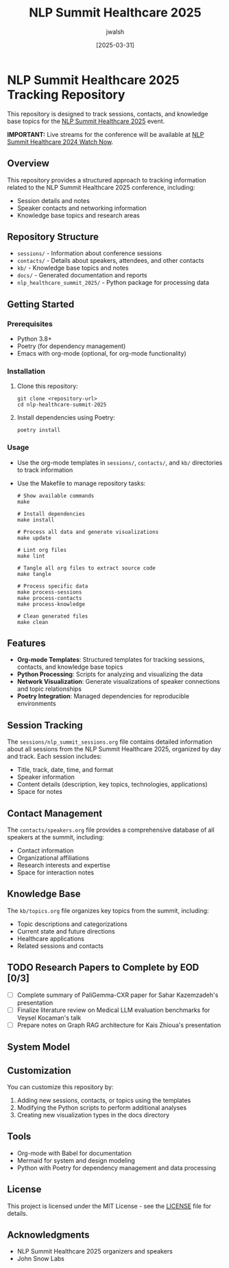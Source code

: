 #+TITLE: NLP Summit Healthcare 2025
#+AUTHOR: jwalsh
#+DATE: [2025-03-31]
#+PROPERTY: header-args :tangle yes :mkdirp yes

* NLP Summit Healthcare 2025 Tracking Repository
This repository is designed to track sessions, contacts, and knowledge base topics for the [[https://www.nlpsummit.org/healthcare-2025/][NLP Summit Healthcare 2025]] event.

*IMPORTANT:* Live streams for the conference will be available at [[https://www.nlpsummit.org/nlp-summit-healthcare-2024-watch-now/][NLP Summit Healthcare 2024 Watch Now]].

** Overview
This repository provides a structured approach to tracking information related to the NLP Summit Healthcare 2025 conference, including:

- Session details and notes
- Speaker contacts and networking information
- Knowledge base topics and research areas

** Repository Structure
- =sessions/= - Information about conference sessions
- =contacts/= - Details about speakers, attendees, and other contacts
- =kb/= - Knowledge base topics and notes
- =docs/= - Generated documentation and reports
- =nlp_healthcare_summit_2025/= - Python package for processing data

** Getting Started

*** Prerequisites
- Python 3.8+
- Poetry (for dependency management)
- Emacs with org-mode (optional, for org-mode functionality)

*** Installation
1. Clone this repository:
   #+begin_src shell
   git clone <repository-url>
   cd nlp-healthcare-summit-2025
   #+end_src

2. Install dependencies using Poetry:
   #+begin_src shell
   poetry install
   #+end_src

*** Usage
- Use the org-mode templates in =sessions/=, =contacts/=, and =kb/= directories to track information
- Use the Makefile to manage repository tasks:
  #+begin_src shell
  # Show available commands
  make
  
  # Install dependencies
  make install
  
  # Process all data and generate visualizations
  make update
  
  # Lint org files
  make lint
  
  # Tangle all org files to extract source code
  make tangle
  
  # Process specific data
  make process-sessions
  make process-contacts
  make process-knowledge
  
  # Clean generated files
  make clean
  #+end_src

** Features
- *Org-mode Templates*: Structured templates for tracking sessions, contacts, and knowledge base topics
- *Python Processing*: Scripts for analyzing and visualizing the data
- *Network Visualization*: Generate visualizations of speaker connections and topic relationships
- *Poetry Integration*: Managed dependencies for reproducible environments

** Session Tracking
The =sessions/nlp_summit_sessions.org= file contains detailed information about all sessions from the NLP Summit Healthcare 2025, organized by day and track. Each session includes:

- Title, track, date, time, and format
- Speaker information
- Content details (description, key topics, technologies, applications)
- Space for notes

** Contact Management
The =contacts/speakers.org= file provides a comprehensive database of all speakers at the summit, including:

- Contact information
- Organizational affiliations
- Research interests and expertise
- Space for interaction notes

** Knowledge Base
The =kb/topics.org= file organizes key topics from the summit, including:

- Topic descriptions and categorizations
- Current state and future directions
- Healthcare applications
- Related sessions and contacts

** TODO Research Papers to Complete by EOD [0/3]
- [ ] Complete summary of PaliGemma-CXR paper for Sahar Kazemzadeh's presentation
- [ ] Finalize literature review on Medical LLM evaluation benchmarks for Veysel Kocaman's talk
- [ ] Prepare notes on Graph RAG architecture for Kais Zhioua's presentation

** System Model
#+begin_src mermaid :file docs/system-model.png :exports results
graph TD
    A[NLP Summit Healthcare 2025] --> B[Sessions]
    A --> C[Contacts]
    A --> D[Knowledge Base]
    
    B --> B1[Tracks]
    B --> B2[Presentations]
    B --> B3[Workshops]
    
    C --> C1[Speakers]
    C --> C2[Attendees]
    C --> C3[Organizations]
    
    D --> D1[NLP Topics]
    D --> D2[Healthcare Applications]
    D --> D3[Research Areas]
    D --> D4[Technologies]
#+end_src

** Customization
You can customize this repository by:

1. Adding new sessions, contacts, or topics using the templates
2. Modifying the Python scripts to perform additional analyses
3. Creating new visualization types in the docs directory

** Tools
- Org-mode with Babel for documentation
- Mermaid for system and design modeling
- Python with Poetry for dependency management and data processing

** License
This project is licensed under the MIT License - see the [[./LICENSE][LICENSE]] file for details.

** Acknowledgments
- NLP Summit Healthcare 2025 organizers and speakers
- John Snow Labs
